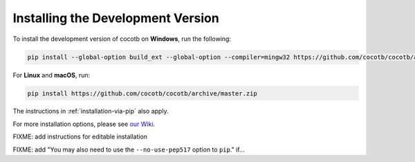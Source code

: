 .. _install-devel:

**********************************
Installing the Development Version
**********************************

To install the development version of cocotb on **Windows**, run the following:

.. code-block:: bash

    pip install --global-option build_ext --global-option --compiler=mingw32 https://github.com/cocotb/cocotb/archive/master.zip

For **Linux** and **macOS**, run:

.. code-block:: bash

    pip install https://github.com/cocotb/cocotb/archive/master.zip

The instructions in :ref:`installation-via-pip` also apply.

For more installation options, please see `our Wiki <https://github.com/cocotb/cocotb/wiki/Tier-2-Setup-Instructions>`_.


FIXME: add instructions for editable installation

FIXME: add "You may also need to use the ``--no-use-pep517`` option to ``pip``." if...
